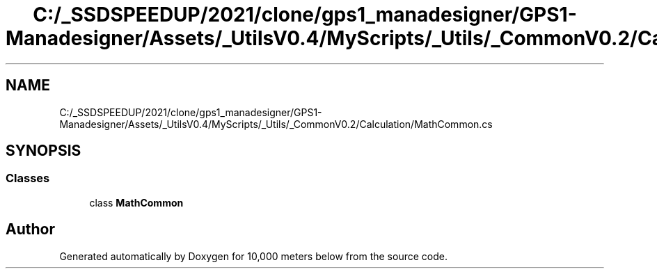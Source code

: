 .TH "C:/_SSDSPEEDUP/2021/clone/gps1_manadesigner/GPS1-Manadesigner/Assets/_UtilsV0.4/MyScripts/_Utils/_CommonV0.2/Calculation/MathCommon.cs" 3 "Sun Dec 12 2021" "10,000 meters below" \" -*- nroff -*-
.ad l
.nh
.SH NAME
C:/_SSDSPEEDUP/2021/clone/gps1_manadesigner/GPS1-Manadesigner/Assets/_UtilsV0.4/MyScripts/_Utils/_CommonV0.2/Calculation/MathCommon.cs
.SH SYNOPSIS
.br
.PP
.SS "Classes"

.in +1c
.ti -1c
.RI "class \fBMathCommon\fP"
.br
.in -1c
.SH "Author"
.PP 
Generated automatically by Doxygen for 10,000 meters below from the source code\&.
